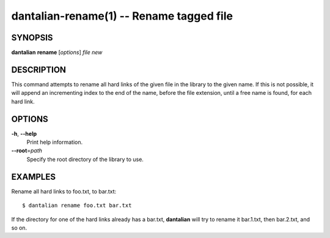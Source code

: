dantalian-rename(1) -- Rename tagged file
=========================================

SYNOPSIS
--------

**dantalian** **rename** [*options*] *file* *new*

DESCRIPTION
-----------

This command attempts to rename all hard links of the given file in the
library to the given name.  If this is not possible, it will append an
incrementing index to the end of the name, before the file extension,
until a free name is found, for each hard link.

OPTIONS
-------

**-h**, **--help**
    Print help information.

**--root**\=\ *path*
    Specify the root directory of the library to use.

EXAMPLES
--------

Rename all hard links to foo.txt, to bar.txt::

    $ dantalian rename foo.txt bar.txt

If the directory for one of the hard links already has a bar.txt,
**dantalian** will try to rename it bar.1.txt, then bar.2.txt, and so
on.
